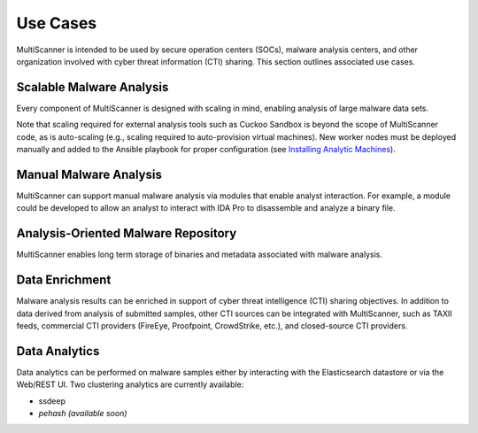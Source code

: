 Use Cases
=========

MultiScanner is intended to be used by secure operation centers (SOCs), malware analysis centers, and other organization involved with cyber threat information (CTI) sharing. This section outlines associated use cases.  

Scalable Malware Analysis
-------------------------
Every component of MultiScanner is designed with scaling in mind, enabling analysis of large malware data sets. 

Note that scaling required for external analysis tools such as Cuckoo Sandbox is beyond the scope of MultiScanner code, as is auto-scaling (e.g., scaling required to auto-provision virtual machines). New worker nodes must be deployed manually and added to the Ansible playbook for proper configuration (see `Installing Analytic Machines <install.rst#installing-analytic-machines>`_).

Manual Malware Analysis
-------------------------
MultiScanner can support manual malware analysis via modules that enable analyst interaction. For example, a module could be developed to allow an analyst to interact with IDA Pro to disassemble and analyze a binary file.

Analysis-Oriented Malware Repository
------------------------------------
MultiScanner enables long term storage of binaries and metadata associated with malware analysis.

Data Enrichment
---------------
Malware analysis results can be enriched in support of cyber threat intelligence (CTI) sharing objectives. In addition to data derived from analysis of submitted samples, other CTI sources can be integrated with MultiScanner, such as TAXII feeds, commercial CTI providers (FireEye, Proofpoint, CrowdStrike, etc.), and closed-source CTI providers.

Data Analytics
--------------
Data analytics can be performed on malware samples either by interacting with the Elasticsearch datastore or via the Web/REST UI. 
Two clustering analytics are currently available:

* ssdeep

* *pehash (available soon)*
